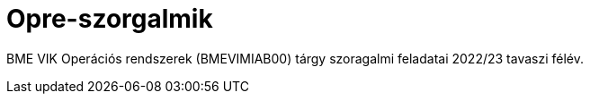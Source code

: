 = Opre-szorgalmik

BME VIK Operációs rendszerek (BMEVIMIAB00) tárgy szoragalmi feladatai 2022/23 tavaszi félév.

